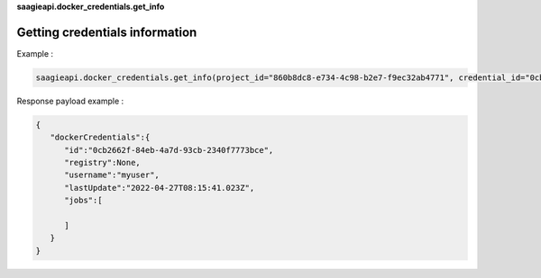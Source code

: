 **saagieapi.docker_credentials.get_info**

Getting credentials information
-------------------------------

Example :

.. code:: python

   saagieapi.docker_credentials.get_info(project_id="860b8dc8-e734-4c98-b2e7-f9ec32ab4771", credential_id="0cb2662f-84eb-4a7d-93cb-2340f7773bce")

Response payload example :

.. code:: python

   {
      "dockerCredentials":{
         "id":"0cb2662f-84eb-4a7d-93cb-2340f7773bce",
         "registry":None,
         "username":"myuser",
         "lastUpdate":"2022-04-27T08:15:41.023Z",
         "jobs":[
            
         ]
      }
   }
